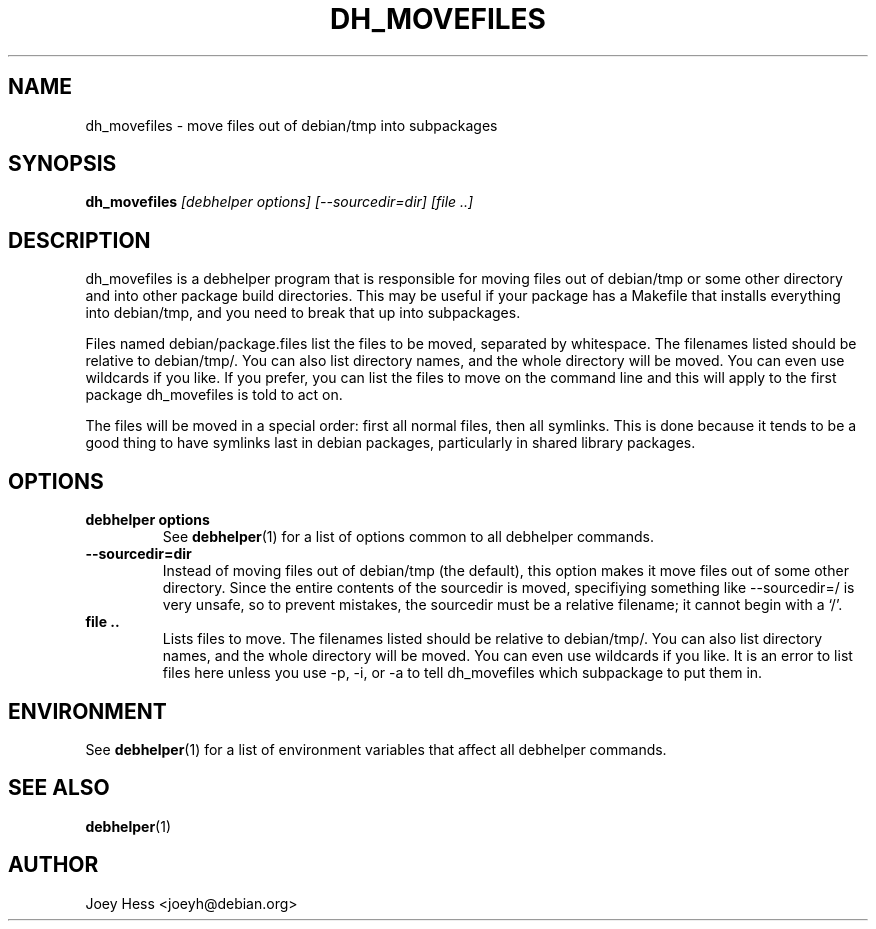 .TH DH_MOVEFILES 1 "" "Debhelper Commands" "Debhelper Commands"
.SH NAME
dh_movefiles \- move files out of debian/tmp into subpackages
.SH SYNOPSIS
.B dh_movefiles
.I "[debhelper options] [--sourcedir=dir] [file ..]"
.SH "DESCRIPTION"
dh_movefiles is a debhelper program that is responsible for moving files out
of debian/tmp or some other directory and into other package build
directories. This may be useful if your package has a Makefile that installs
everything into debian/tmp, and you need to break that up into subpackages.
.P
Files named debian/package.files list the files to be moved, separated by
whitespace. The filenames listed should be relative to debian/tmp/. You can
also list directory names, and the whole directory will be moved. You can
even use wildcards if you like. If you prefer, you can list the files to
move on the command line and this will apply to the first package
dh_movefiles is told to act on.
.P
The files will be moved in a special order: first all normal files, then all
symlinks. This is done because it tends to be a good thing to have symlinks
last in debian packages, particularly in shared library packages.
.SH OPTIONS
.TP
.B debhelper options
See
.BR debhelper (1)
for a list of options common to all debhelper commands.
.TP
.B --sourcedir=dir
Instead of moving files out of debian/tmp (the default), this option makes
it move files out of some other directory. Since the entire contents of
the sourcedir is moved, specifiying something like --sourcedir=/ is very
unsafe, so to prevent mistakes, the sourcedir must be a relative filename; it
cannot begin with a `/'.
.TP
.B file ..
Lists files to move. The filenames listed should be relative to debian/tmp/.
You can also list directory names, and the whole directory will be moved. You
can even use wildcards if you like. It is an error to list files here unless
you use -p, -i, or -a to tell dh_movefiles which subpackage to put them in.
.SH ENVIRONMENT
See
.BR debhelper (1)
for a list of environment variables that affect all debhelper commands.
.SH "SEE ALSO"
.BR debhelper (1)
.SH AUTHOR
Joey Hess <joeyh@debian.org>

